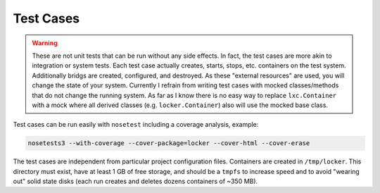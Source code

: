 Test Cases
==========

.. warning:: These are not unit tests that can be run without any side effects.
             In fact, the test cases are more akin to integration or system
             tests. Each test case actually creates, starts, stops, etc.
             containers on the test system. Additionally bridgs are created,
             configured, and destroyed. As these "external resources" are
             used, you will change the state of your system.
             Currently I refrain from writing test cases with mocked
             classes/methods that do not change the running system. As far as I
             know there is no easy way to replace ``lxc.Container`` with a mock
             where all derived classes (e.g. ``locker.Container``) also will use
             the mocked base class.

Test cases can be run easily with ``nosetest`` including a coverage analysis,
example:

.. code::

    nosetests3 --with-coverage --cover-package=locker --cover-html --cover-erase

The test cases are independent from particular project configuration files.
Containers are created in ``/tmp/locker``. This directory must exist, have
at least 1 GB of free storage, and should be a ``tmpfs`` to increase speed and
to avoid "wearing out" solid state disks (each run creates and deletes dozens
containers of ~350 MB).
